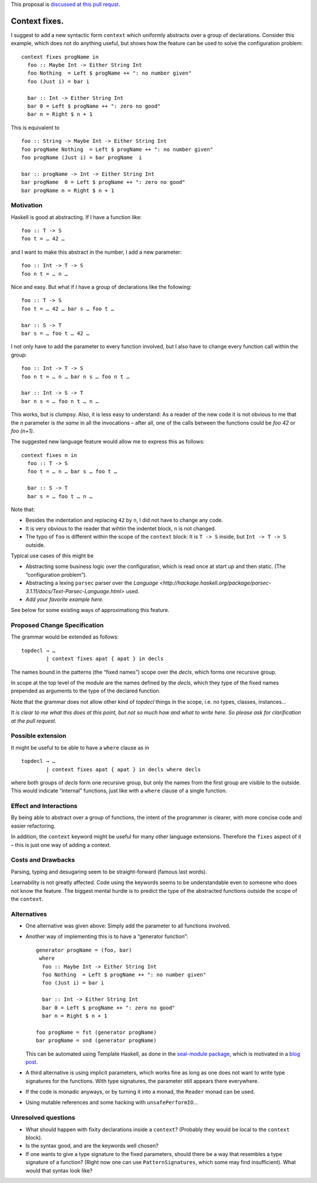.. proposal-number:: Leave blank. This will be filled in when the proposal is
                     accepted.

.. trac-ticket:: Leave blank. This will eventually be filled with the Trac
                 ticket number which will track the progress of the
                 implementation of the feature.

.. implemented:: Leave blank. This will be filled in with the first GHC version which
                 implements the described feature.

.. highlight:: haskell

This proposal is `discussed at this pull requst <https://github.com/ghc-proposals/ghc-proposals/pull/40>`_.

Context fixes.
==============

I suggest to add a new syntactic form ``context`` which uniformly abstracts over a group of declarations. Consider this example, which does not do anything useful, but shows how the feature can be used to solve the configuration problem:

::

  context fixes progName in
    foo :: Maybe Int -> Either String Int
    foo Nothing  = Left $ progName ++ ": no number given"
    foo (Just i) = bar i
    
    bar :: Int -> Either String Int
    bar 0 = Left $ progName ++ ": zero no good"
    bar n = Right $ n + 1


This is equivalent to 

::

  foo :: String -> Maybe Int -> Either String Int
  foo progName Nothing  = Left $ progName ++ ": no number given"
  foo progName (Just i) = bar progName  i
  
  bar :: progName -> Int -> Either String Int
  bar progName  0 = Left $ progName ++ ": zero no good"
  bar progName n = Right $ n + 1


Motivation
------------

Haskell is good at abstracting. If I have a function like::

  foo :: T -> S
  foo t = … 42 …

and I want to make this abstract in the number, I add a new parameter::

  foo :: Int -> T -> S
  foo n t = … n …

Nice and easy. But what if I have a group of declarations like the following::

  foo :: T -> S
  foo t = … 42 … bar s … foo t …
  
  bar :: S -> T
  bar s = … foo t … 42 …

I not only have to add the parameter to every function involved, but I also have to change every function call within the group::

  foo :: Int -> T -> S
  foo n t = … n … bar n s … foo n t …
  
  bar :: Int -> S -> T
  bar n s = … foo n t … n … 

This works, but is clumpsy. Also, it is less easy to understand: As a reader of the new code it is not obvious to me that the `n` parameter is *the same* in all the invocations – after all, one of the calls between the functions could be `foo 42` or `foo (n+1)`.

The suggested new language feature would allow me to express this as follows::

  context fixes n in
    foo :: T -> S
    foo t = … n … bar s … foo t …

    bar :: S -> T
    bar s = … foo t … n …

Note that:

* Besides the indentation and replacing ``42`` by ``n``, I did not have to change any code.
* It is very obvious to the reader that wihtin the indentet block, ``n`` is not changed.
* The typo of ``foo`` is different within the scope of the ``context`` block: It is ``T -> S`` inside, but ``Int -> T -> S`` outside.

Typical use cases of this might be

* Abstracting some business logic over the configuration, which is read once at start up and then static. (The ”configuration problem”).
* Abstracting a lexing ``parsec`` parser over the `Language <http://hackage.haskell.org/package/parsec-3.1.11/docs/Text-Parsec-Language.html>` used.
* *Add your favorite example here.*

See below for some existing ways of approximationg this feature.

Proposed Change Specification
-----------------------------

The grammar would be extended as follows::

  topdecl → …
          | context fixes apat { apat } in decls
          
The names bound in the patterns (the “fixed names”) scope over the *decls*, which forms one recursive group.

In scope at the top level of the module are the names defined by the *decls*, which they type of the fixed names prepended as arguments to the type of the declared function.

Note that the grammar does not allow other kind of *topdecl* things in the scope, i.e. no types, classes, instances…

*It is clear to me what this does at this point, but not so much how and what to write here. So please ask for clarification at the pull request.*

Possible extension
------------------

It might be useful to be able to have a ``where`` clause as in

::

  topdecl → …
          | context fixes apat { apat } in decls where decls

where both groups of *decls* form one recursive group, but only the names from the first group are visible to the outside. This would indicate “internal” functions, just like with a ``where`` clause of a single function.


Effect and Interactions
-----------------------

By being able to abstract over a group of functions, the intent of the programmer is clearer, with more concise code and easier refactoring.

In addition, the ``context`` keyword might be useful for many other language extensions. Therefore the ``fixes`` aspect of it – this is just one way of adding a context.


Costs and Drawbacks
-------------------
Parsing, typing and desugaring seem to be straight-forward (famous last words).

Learnability is not greatly affected. Code using the keywords seems to be understandable even to someone who does not know the feature. The biggest mental hurdle is to predict the type of the abstracted functions outside the scope of the ``context``.


Alternatives
------------
* One alternative was given above: Simply add the parameter to all functions involved.

* Another way of implementing this is to have a “generator function”::

    generator progName = (foo, bar)
     where
      foo :: Maybe Int -> Either String Int
      foo Nothing  = Left $ progName ++ ": no number given"
      foo (Just i) = bar i

      bar :: Int -> Either String Int
      bar 0 = Left $ progName ++ ": zero no good"
      bar n = Right $ n + 1

    foo progName = fst (generator progName)
    bar progName = snd (generator progName)

  This can be automated using Template Haskell, as done in the `seal-module package <https://hackage.haskell.org/package/seal-module>`_, which is motivated in a `blog post <https://www.joachim-breitner.de/blog/443-A_Solution_to_the_Configuration_Problem_in_Haskell>`_.

* A third alternative is using implicit parameters, which works fine as long as one does not want to write type signatures for the functions. With type signatures, the parameter still appears there everywhere.

* If the code is monadic anyways, or by turning it into a monad, the ``Reader`` monad can be used.

* Using mutable references and some hacking with ``unsafePerformIO``…

Unresolved questions
--------------------

* What should happen with fixity declarations inside a ``context``? (Probably they would be local to the ``context`` block).
* Is the syntax good, and are the keywords well chosen?
* If one wants to give a type signature to the fixed parameters, should there be a way that resembles a type signature of a function? (Right now one can use ``PatternSignatures``, which some may find insufficient). What would that syntax look like?

